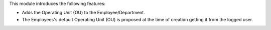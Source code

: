 This module introduces the following features:

* Adds the Operating Unit (OU) to the Employee/Department.

* The Employees's default Operating Unit (OU) is proposed at the time of creation
  getting it from the logged user.
